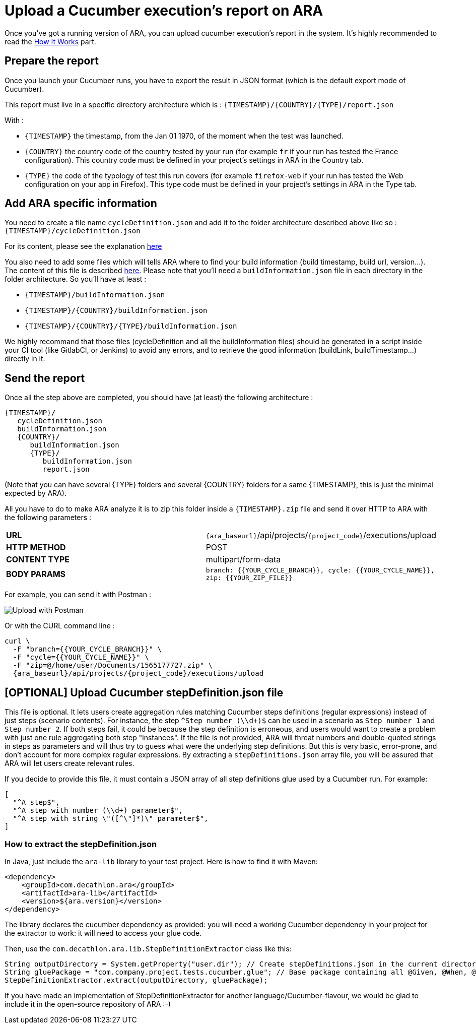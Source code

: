 [#head]
= Upload a Cucumber execution's report on ARA

Once you've got a running version of ARA, you can upload cucumber execution's
report in the system. It's highly recommended to read the
<<HowItWorks.adoc#head, How It Works>> part.

== Prepare the report

Once you launch your Cucumber runs, you have to export the result in JSON format
(which is the default export mode of Cucumber).

This report must live in a specific directory architecture which is :
`{TIMESTAMP}/{COUNTRY}/{TYPE}/report.json`

With :

* `{TIMESTAMP}` the timestamp, from the Jan 01 1970, of the moment when the test was
launched.
* `{COUNTRY}` the country code of the country tested by your run (for example `fr` if
your run has tested the France configuration). This country code must be defined in your
project's settings in ARA in the Country tab.
* `{TYPE}` the code of the typology of test this run covers (for example `firefox-web`
if your run has tested the Web configuration on your app in Firefox). This type code must
be defined in your project's settings in ARA in the Type tab.

== Add ARA specific information

You need to create a file name `cycleDefinition.json` and add it to the folder architecture
described above like so : `{TIMESTAMP}/cycleDefinition.json`

For its content, please see the explanation <<HowItWorks.adoc#cycleDefJson, here>>

You also need to add some files which will tells ARA where to find your build information
(build timestamp, build url, version...). The content of this file is described
<<HowItWorks.adoc#buildInfosJson, here>>. Please note that you'll need a `buildInformation.json`
file in each directory in the folder architecture. So you'll have at least :

* `{TIMESTAMP}/buildInformation.json`
* `{TIMESTAMP}/{COUNTRY}/buildInformation.json`
* `{TIMESTAMP}/{COUNTRY}/{TYPE}/buildInformation.json`


We highly recommand that those files (cycleDefinition and all the buildInformation files) should
be generated in a script inside your CI tool (like GitlabCI, or Jenkins) to avoid any errors, and
to retrieve the good information (buildLink, buildTimestamp...) directly in it.

== Send the report

Once all the step above are completed, you should have (at least) the following architecture :

```
{TIMESTAMP}/
   cycleDefinition.json
   buildInformation.json
   {COUNTRY}/
      buildInformation.json
      {TYPE}/
         buildInformation.json
         report.json
```

(Note that you can have several {TYPE} folders and several {COUNTRY} folders for a same {TIMESTAMP},
this is just the minimal expected by ARA).

All you have to do to make ARA analyze it is to zip this folder inside a `{TIMESTAMP}.zip` file
and send it over HTTP to ARA with the following parameters :

|===
| **URL** | `{ara_baseurl}`/api/projects/`{project_code}`/executions/upload
| **HTTP METHOD** | POST
| **CONTENT TYPE** | multipart/form-data
| **BODY PARAMS** | `branch: {{YOUR_CYCLE_BRANCH}}, cycle: {{YOUR_CYCLE_NAME}}, zip: {{YOUR_ZIP_FILE}}`
|===

For example, you can send it with Postman :

image::images/upload_with_postman.png[Upload with Postman]

Or with the CURL command line :

```
curl \
  -F "branch={{YOUR_CYCLE_BRANCH}}" \
  -F "cycle={{YOUR_CYCLE_NAME}}" \
  -F "zip=@/home/user/Documents/1565177727.zip" \
  {ara_baseurl}/api/projects/{project_code}/executions/upload
```



== [OPTIONAL] Upload Cucumber stepDefinition.json file

This file is optional.
It lets users create aggregation rules matching Cucumber steps definitions (regular expressions) instead
of just steps (scenario contents).
For instance, the step `^Step number (\\d+)$` can be used in a scenario as `Step number 1` and `Step number 2`.
If both steps fail, it could be because the step definition is erroneous, and users would want to create a problem with
just one rule aggregating both step "instances".
If the file is not provided, ARA will threat numbers and double-quoted strings in steps as parameters and will thus try
to guess what were the underlying step definitions.
But this is very basic, error-prone, and don't account for more complex regular expressions.
By extracting a `stepDefinitions.json` array file, you will be assured that ARA will let users create relevant rules.

If you decide to provide this file, it must contain a JSON array of all step definitions glue used by a Cucumber run.
For example:

```json
[
  "^A step$",
  "^A step with number (\\d+) parameter$",
  "^A step with string \"([^\"]*)\" parameter$",
]
```

=== How to extract the stepDefinition.json
In Java, just include the `ara-lib` library to your test project.
Here is how to find it with Maven:
```xml
<dependency>
    <groupId>com.decathlon.ara</groupId>
    <artifactId>ara-lib</artifactId>
    <version>${ara.version}</version>
</dependency>
```

The library declares the cucumber dependency as provided: you will need a working Cucumber dependency in your project
for the extractor to work: it will need to access your glue code.

Then, use the `com.decathlon.ara.lib.StepDefinitionExtractor` class like this:

```java
String outputDirectory = System.getProperty("user.dir"); // Create stepDefinitions.json in the current directory
String gluePackage = "com.company.project.tests.cucumber.glue"; // Base package containing all @Given, @When, @Then...
StepDefinitionExtractor.extract(outputDirectory, gluePackage);
```

If you have made an implementation of StepDefinitionExtractor for another language/Cucumber-flavour,
we would be glad to include it in the open-source repository of ARA :-)

